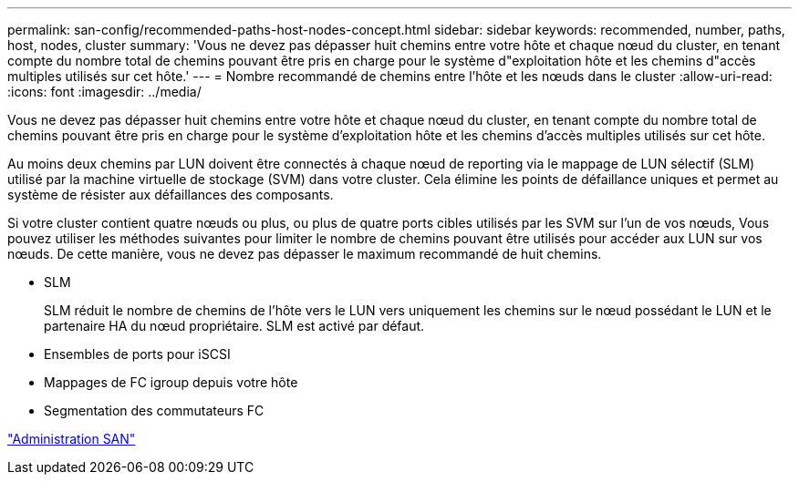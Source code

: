 ---
permalink: san-config/recommended-paths-host-nodes-concept.html 
sidebar: sidebar 
keywords: recommended, number, paths, host, nodes, cluster 
summary: 'Vous ne devez pas dépasser huit chemins entre votre hôte et chaque nœud du cluster, en tenant compte du nombre total de chemins pouvant être pris en charge pour le système d"exploitation hôte et les chemins d"accès multiples utilisés sur cet hôte.' 
---
= Nombre recommandé de chemins entre l'hôte et les nœuds dans le cluster
:allow-uri-read: 
:icons: font
:imagesdir: ../media/


[role="lead"]
Vous ne devez pas dépasser huit chemins entre votre hôte et chaque nœud du cluster, en tenant compte du nombre total de chemins pouvant être pris en charge pour le système d'exploitation hôte et les chemins d'accès multiples utilisés sur cet hôte.

Au moins deux chemins par LUN doivent être connectés à chaque nœud de reporting via le mappage de LUN sélectif (SLM) utilisé par la machine virtuelle de stockage (SVM) dans votre cluster. Cela élimine les points de défaillance uniques et permet au système de résister aux défaillances des composants.

Si votre cluster contient quatre nœuds ou plus, ou plus de quatre ports cibles utilisés par les SVM sur l'un de vos nœuds, Vous pouvez utiliser les méthodes suivantes pour limiter le nombre de chemins pouvant être utilisés pour accéder aux LUN sur vos nœuds. De cette manière, vous ne devez pas dépasser le maximum recommandé de huit chemins.

* SLM
+
SLM réduit le nombre de chemins de l'hôte vers le LUN vers uniquement les chemins sur le nœud possédant le LUN et le partenaire HA du nœud propriétaire. SLM est activé par défaut.

* Ensembles de ports pour iSCSI
* Mappages de FC igroup depuis votre hôte
* Segmentation des commutateurs FC


link:../san-admin/index.html["Administration SAN"]
